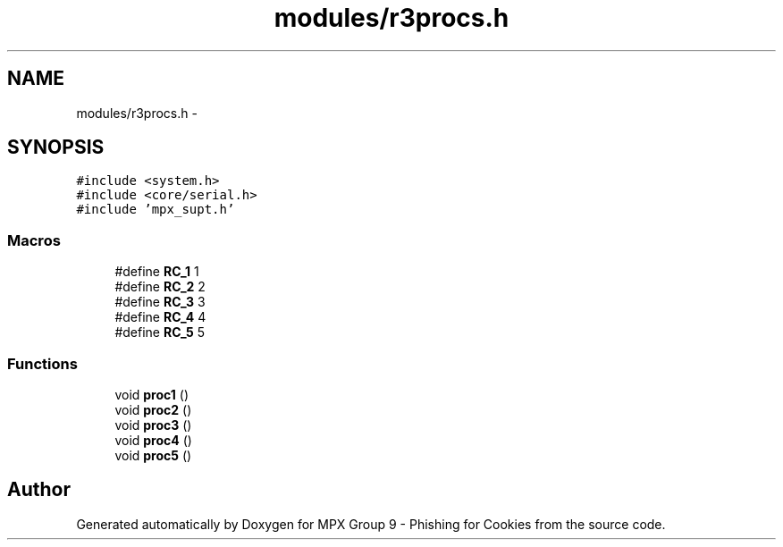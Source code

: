 .TH "modules/r3procs.h" 3 "Thu Apr 7 2016" "MPX Group 9 - Phishing for Cookies" \" -*- nroff -*-
.ad l
.nh
.SH NAME
modules/r3procs.h \- 
.SH SYNOPSIS
.br
.PP
\fC#include <system\&.h>\fP
.br
\fC#include <core/serial\&.h>\fP
.br
\fC#include 'mpx_supt\&.h'\fP
.br

.SS "Macros"

.in +1c
.ti -1c
.RI "#define \fBRC_1\fP   1"
.br
.ti -1c
.RI "#define \fBRC_2\fP   2"
.br
.ti -1c
.RI "#define \fBRC_3\fP   3"
.br
.ti -1c
.RI "#define \fBRC_4\fP   4"
.br
.ti -1c
.RI "#define \fBRC_5\fP   5"
.br
.in -1c
.SS "Functions"

.in +1c
.ti -1c
.RI "void \fBproc1\fP ()"
.br
.ti -1c
.RI "void \fBproc2\fP ()"
.br
.ti -1c
.RI "void \fBproc3\fP ()"
.br
.ti -1c
.RI "void \fBproc4\fP ()"
.br
.ti -1c
.RI "void \fBproc5\fP ()"
.br
.in -1c
.SH "Author"
.PP 
Generated automatically by Doxygen for MPX Group 9 - Phishing for Cookies from the source code\&.
